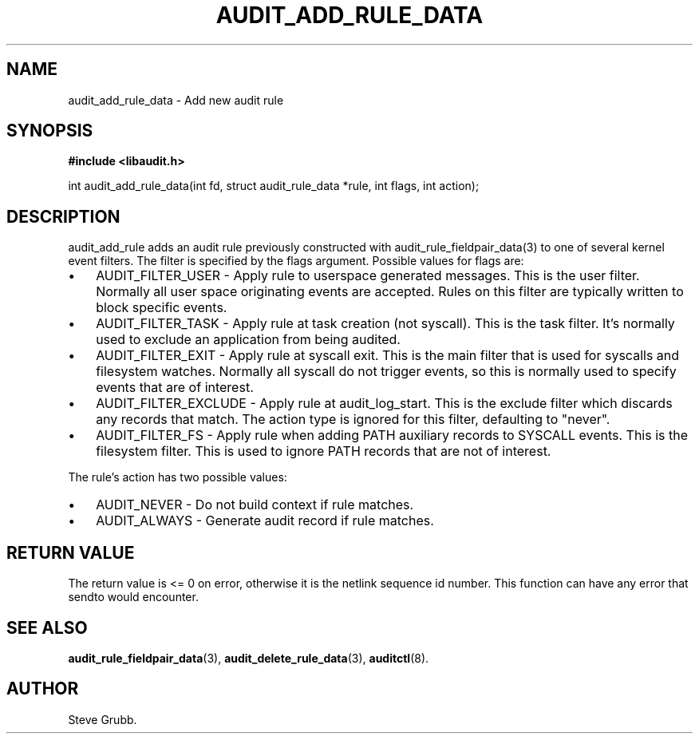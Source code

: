 .TH "AUDIT_ADD_RULE_DATA" "3" "Aug 2009" "Red Hat" "Linux Audit API"
.SH NAME
audit_add_rule_data \- Add new audit rule
.SH "SYNOPSIS"
.B #include <libaudit.h>
.sp
int audit_add_rule_data(int fd, struct audit_rule_data *rule, int flags, int action);

.SH "DESCRIPTION"

audit_add_rule adds an audit rule previously constructed with audit_rule_fieldpair_data(3) to one of several kernel event filters. The filter is specified by the flags argument. Possible values for flags are:

.TP 3
\(bu
AUDIT_FILTER_USER - Apply rule to userspace generated messages. This is the user filter. Normally all user space originating events are accepted. Rules on this filter are typically written to block specific events.
.TP
\(bu
AUDIT_FILTER_TASK - Apply rule at task creation (not syscall). This is the task filter. It's normally used to exclude an application from being audited.
.TP
\(bu
AUDIT_FILTER_EXIT - Apply rule at syscall exit. This is the main filter that is used for syscalls and filesystem watches. Normally all syscall do not trigger events, so this is normally used to specify events that are of interest.
.TP
\(bu
AUDIT_FILTER_EXCLUDE - Apply rule at audit_log_start. This is the exclude filter which discards any records that match.  The action type is ignored for this filter, defaulting to "never".
.LP
.TP
\(bu
AUDIT_FILTER_FS - Apply rule when adding PATH auxiliary records to SYSCALL events. This is the filesystem filter. This is used to ignore PATH records that are not of interest.
.LP

.PP
The rule's action has two possible values:

.TP 3
\(bu
AUDIT_NEVER - Do not build context if rule matches.
.TP
\(bu
AUDIT_ALWAYS - Generate audit record if rule matches.
.LP

.SH "RETURN VALUE"

The return value is <= 0 on error, otherwise it is the netlink sequence id number. This function can have any error that sendto would encounter.

.SH "SEE ALSO"

.BR audit_rule_fieldpair_data (3),
.BR audit_delete_rule_data (3),
.BR auditctl (8).

.SH AUTHOR
Steve Grubb.
